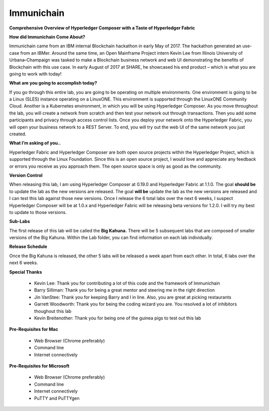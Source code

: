 Immunichain
===========

**Comprehensive Overview of Hyperledger Composer with a Taste of Hyperledger Fabric** 

**How did Immunichain Come About?**

Immunichain came from an IBM internal Blockchain hackathon in early May of 2017. The hackathon generated an use-case from an IBMer. Around the same time, an Open Mainframe Project intern Kevin Lee from Illinois University of Urbana–Champaign was tasked to make a Blockchain business network and web UI demonstrating the benefits of Blockchain with this use case. In early August of 2017 at SHARE, he showcased his end product – which is what you are going to work with today!

**What are you going to accomplish today?**

If you go through this entire lab, you are going to be operating on multiple environments. One environment is going to be a Linux (SLES) instance operating on a LinuxONE. This environment is supported through the LinuxONE Community Cloud. Another is a Kubernetes environment, in which you will be using Hyperledger Composer. As you move throughout the lab, you will create a network from scratch and then test your network out through transactions. Then you add some participants and privacy through access control lists. Once you deploy your network onto the Hyperledger Fabric, you will open your business network to a REST Server. To end, you will try out the web UI of the same network you just created. 

**What I’m asking of you..**

Hyperledger Fabric and Hyperledger Composer are both open source projects within the Hyperledger Project, which is supported through the Linux Foundation. Since this is an open source project, I would love and appreciate any feedback or errors you receive as you approach them. The open source space is only as good as the community. 

**Version Control**

When releasing this lab, I am using Hyperledger Composer at 0.19.0 and Hyperledger Fabric at 1.1.0. The goal **should be** to update the lab as the new versions are released. The goal **will be** update the lab as the new versions are released and I can test this lab against those new versions. Once I release the 6 total labs over the next 6 weeks, I suspect Hyperledger Composer will be at 1.0.x and Hyperledger Fabric will be releasing beta versions for 1.2.0. I will try my best to update to those versions.

**Sub-Labs**

The first release of this lab will be called the **Big Kahuna.** There will be 5 subsequent labs that are composed of smaller versions of the Big Kahuna. Within the Lab folder, you can find information on each lab individually. 

**Release Schedule**

Once the Big Kahuna is released, the other 5 labs will be released a week apart from each other. In total, 6 labs over the next 6 weeks.

**Special Thanks**

  - Kevin Lee: Thank you for contributing a lot of this code and the framework of Immunichain 
  - Barry Silliman: Thank you for being a great mentor and steering me in the right direction
  - Jin VanStee: Thank you for keeping Barry and I in line. Also, you are great at picking restaurants
  - Garrett Woodworth: Thank you for being the coding wizard you are. You resolved a lot of inhibitors thoughout this lab
  - Kevin Breitenother: Thank you for being one of the guinea pigs to test out this lab

**Pre-Requisites for Mac**

  - Web Browser (Chrome preferably)
  - Command line
  - Internet connectively

**Pre-Requisites for Microsoft**

  - Web Browser (Chrome preferably)
  - Command line
  - Internet connectively
  - PuTTY and PuTTYgen
